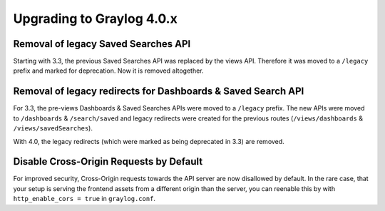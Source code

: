**************************
Upgrading to Graylog 4.0.x
**************************

.. _upgrade-from-33-to-40:

Removal of legacy Saved Searches API
====================================

Starting with 3.3, the previous Saved Searches API was replaced by the views API. Therefore it was moved to a ``/legacy`` prefix
and marked for deprecation. Now it is removed altogether.

Removal of legacy redirects for Dashboards & Saved Search API
=============================================================

For 3.3, the pre-views Dashboards & Saved Searches APIs were moved to a ``/legacy`` prefix. The new APIs were moved to ``/dashboards`` & ``/search/saved`` and legacy redirects were created for the previous routes (``/views/dashboards`` & ``/views/savedSearches``).

With 4.0, the legacy redirects (which were marked as being deprecated in 3.3) are removed.

Disable Cross-Origin Requests by Default
========================================

For improved security, Cross-Origin requests towards the API server are now disallowed by default.
In the rare case, that your setup is serving the frontend assets from a different
origin than the server, you can reenable this by with ``http_enable_cors = true`` in ``graylog.conf``.



